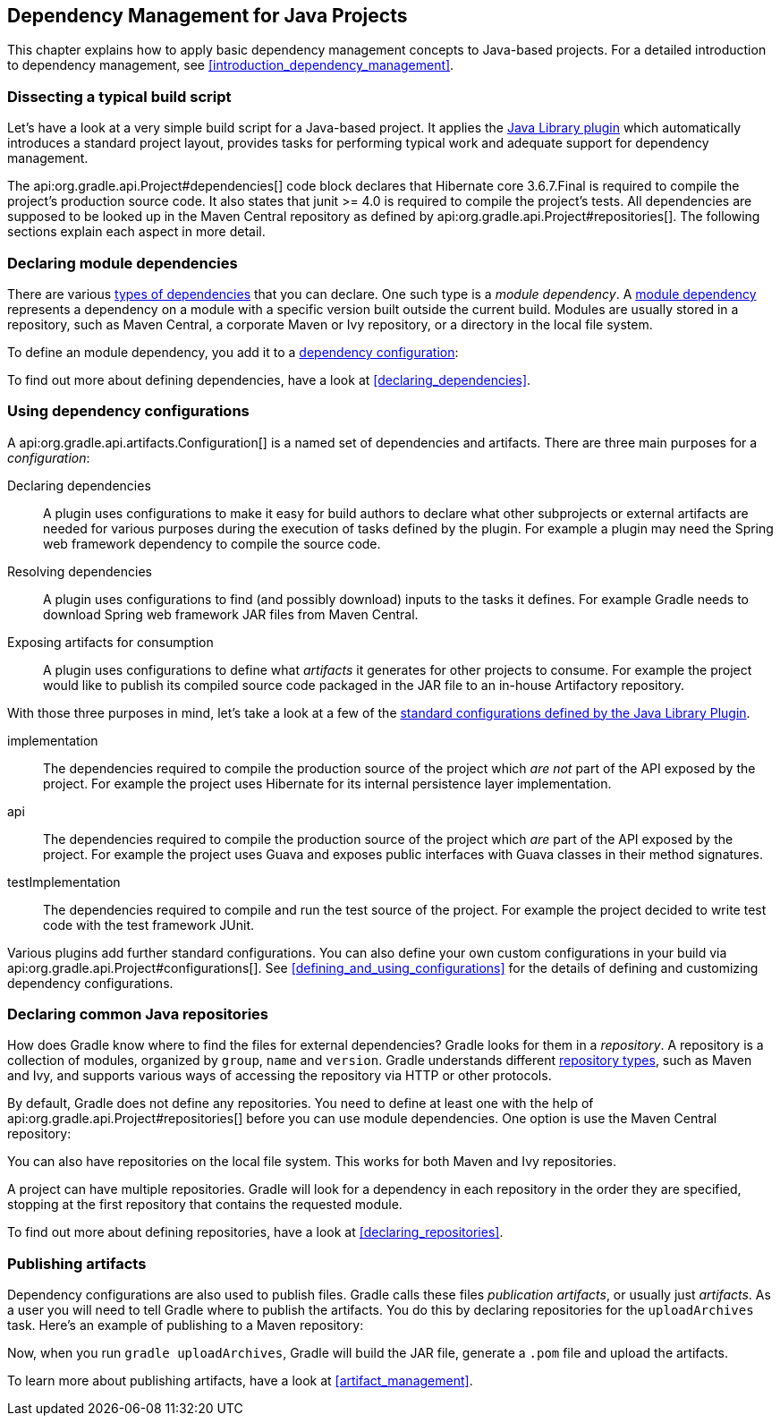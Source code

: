 // Copyright 2017 the original author or authors.
//
// Licensed under the Apache License, Version 2.0 (the "License");
// you may not use this file except in compliance with the License.
// You may obtain a copy of the License at
//
//      http://www.apache.org/licenses/LICENSE-2.0
//
// Unless required by applicable law or agreed to in writing, software
// distributed under the License is distributed on an "AS IS" BASIS,
// WITHOUT WARRANTIES OR CONDITIONS OF ANY KIND, either express or implied.
// See the License for the specific language governing permissions and
// limitations under the License.

[[dependency_management_for_java_projects]]
== Dependency Management for Java Projects

This chapter explains how to apply basic dependency management concepts to Java-based projects. For a detailed introduction to dependency management, see <<introduction_dependency_management>>.

[[sec:setting_up_a_standard_build_script_java_tutorial]]
=== Dissecting a typical build script

Let's have a look at a very simple build script for a Java-based project. It applies the <<java_library_plugin,Java Library plugin>> which automatically introduces a standard project layout, provides tasks for performing typical work and adequate support for dependency management.

++++
<sample id="basicDependencyDeclarations" dir="userguide/artifacts/dependencyBasics" title="Dependency declarations for a Java-based project">
    <sourcefile file="build.gradle"/>
</sample>
++++

The api:org.gradle.api.Project#dependencies[] code block declares that Hibernate core 3.6.7.Final is required to compile the project's production source code. It also states that junit &gt;= 4.0 is required to compile the project's tests. All dependencies are supposed to be looked up in the Maven Central repository as defined by api:org.gradle.api.Project#repositories[]. The following sections explain each aspect in more detail.

[[sec:module_dependencies_java_tutorial]]
=== Declaring module dependencies

There are various <<dependency_types,types of dependencies>> that you can declare. One such type is a _module dependency_. A <<sec:declaring_dependency_to_module,module dependency>> represents a dependency on a module with a specific version built outside the current build. Modules are usually stored in a repository, such as Maven Central, a corporate Maven or Ivy repository, or a directory in the local file system.

To define an module dependency, you add it to a <<sec:configurations_java_tutorial,dependency configuration>>:

++++
<sample id="externalDependencies" dir="userguide/artifacts/externalDependencies" title="Definition of a module dependency">
    <sourcefile file="build.gradle" snippet="define-dependency"/>
</sample>
++++

To find out more about defining dependencies, have a look at <<declaring_dependencies>>.

[[sec:configurations_java_tutorial]]
=== Using dependency configurations

A api:org.gradle.api.artifacts.Configuration[] is a named set of dependencies and artifacts. There are three main purposes for a _configuration_:

Declaring dependencies::
A plugin uses configurations to make it easy for build authors to declare what other subprojects or external artifacts are needed for various purposes during the execution of tasks defined by the plugin. For example a plugin may need the Spring web framework dependency to compile the source code.
Resolving dependencies::
A plugin uses configurations to find (and possibly download) inputs to the tasks it defines. For example Gradle needs to download Spring web framework JAR files from Maven Central.
Exposing artifacts for consumption::
A plugin uses configurations to define what _artifacts_ it generates for other projects to consume. For example the project would like to publish its compiled source code packaged in the JAR file to an in-house Artifactory repository.

With those three purposes in mind, let's take a look at a few of the <<sec:java_library_configurations_graph,standard configurations defined by the Java Library Plugin>>.

implementation::
The dependencies required to compile the production source of the project which _are not_ part of the API exposed by the project. For example the project uses Hibernate for its internal persistence layer implementation.
api::
The dependencies required to compile the production source of the project which _are_ part of the API exposed by the project. For example the project uses Guava and exposes public interfaces with Guava classes in their method signatures.
testImplementation::
The dependencies required to compile and run the test source of the project. For example the project decided to write test code with the test framework JUnit.

Various plugins add further standard configurations. You can also define your own custom configurations in your build via api:org.gradle.api.Project#configurations[]. See <<defining_and_using_configurations>> for the details of defining and customizing dependency configurations.

[[sec:repositories_java_tutorial]]
=== Declaring common Java repositories

How does Gradle know where to find the files for external dependencies? Gradle looks for them in a _repository_. A repository is a collection of modules, organized by `group`, `name` and `version`. Gradle understands different <<repository_types,repository types>>, such as Maven and Ivy, and supports various ways of accessing the repository via HTTP or other protocols.

By default, Gradle does not define any repositories. You need to define at least one with the help of api:org.gradle.api.Project#repositories[] before you can use module dependencies. One option is use the Maven Central repository:

++++
<sample id="defineMavenCentral" dir="userguide/artifacts/defineRepository" title="Usage of Maven central repository">
    <sourcefile file="build.gradle" snippet="maven-central"/>
</sample>
++++

You can also have repositories on the local file system. This works for both Maven and Ivy repositories.

++++
<sample id="defineRemoteIvyRepo" dir="userguide/artifacts/defineRepository" title="Usage of a local Ivy directory">
    <sourcefile file="build.gradle" snippet="local-ivy-repo"/>
</sample>
++++

A project can have multiple repositories. Gradle will look for a dependency in each repository in the order they are specified, stopping at the first repository that contains the requested module.

To find out more about defining repositories, have a look at <<declaring_repositories>>.

[[sec:publishing_artifacts_java_tutorial]]
=== Publishing artifacts

Dependency configurations are also used to publish files. Gradle calls these files _publication artifacts_, or usually just _artifacts_. As a user you will need to tell Gradle where to publish the artifacts. You do this by declaring repositories for the `uploadArchives` task. Here's an example of publishing to a Maven repository:

++++
<sample id="publishMavenRepository" dir="userguide/artifacts/maven" title="Publishing to a Maven repository">
    <sourcefile file="build.gradle" snippet="upload-file"/>
</sample>
++++

Now, when you run `gradle uploadArchives`, Gradle will build the JAR file, generate a `.pom` file and upload the artifacts.

To learn more about publishing artifacts, have a look at <<artifact_management>>.
